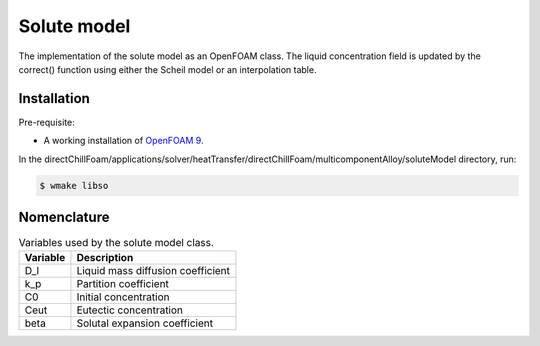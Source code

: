 Solute model
============

The implementation of the solute model as an OpenFOAM class. The liquid concentration field is updated by the correct() function using either the Scheil model or an interpolation table.

Installation
------------

Pre-requisite:  

* A working installation of `OpenFOAM 9 <https://openfoam.org/release/9/>`_.

In the directChillFoam/applications/solver/heatTransfer/directChillFoam/multicomponentAlloy/soluteModel directory, run:

.. code-block:: console
  
  $ wmake libso

Nomenclature
------------

.. table:: Variables used by the solute model class.
  :widths: auto

  +-----------------+--------------------------------------------------+
  | Variable        | Description                                      |
  +=================+==================================================+
  | D_l             | Liquid mass diffusion coefficient                |
  +-----------------+--------------------------------------------------+
  | k_p             | Partition coefficient                            |
  +-----------------+--------------------------------------------------+
  | C0              | Initial concentration                            |
  +-----------------+--------------------------------------------------+
  | Ceut            | Eutectic concentration                           |
  +-----------------+--------------------------------------------------+
  | beta            | Solutal expansion coefficient                    |
  +-----------------+--------------------------------------------------+
